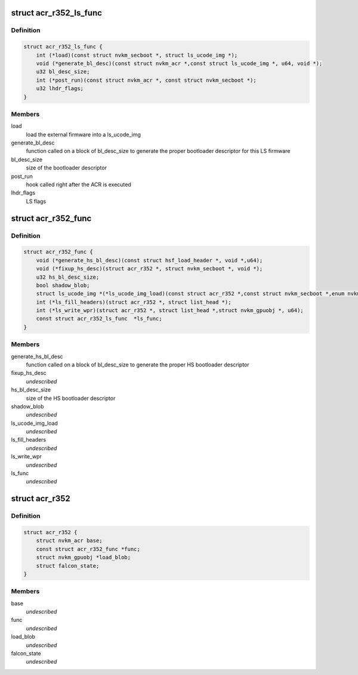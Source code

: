 .. -*- coding: utf-8; mode: rst -*-
.. src-file: drivers/gpu/drm/nouveau/nvkm/subdev/secboot/acr_r352.h

.. _`acr_r352_ls_func`:

struct acr_r352_ls_func
=======================

.. c:type:: struct acr_r352_ls_func

    manages a single LS firmware

.. _`acr_r352_ls_func.definition`:

Definition
----------

.. code-block:: c

    struct acr_r352_ls_func {
        int (*load)(const struct nvkm_secboot *, struct ls_ucode_img *);
        void (*generate_bl_desc)(const struct nvkm_acr *,const struct ls_ucode_img *, u64, void *);
        u32 bl_desc_size;
        int (*post_run)(const struct nvkm_acr *, const struct nvkm_secboot *);
        u32 lhdr_flags;
    }

.. _`acr_r352_ls_func.members`:

Members
-------

load
    load the external firmware into a ls_ucode_img

generate_bl_desc
    function called on a block of bl_desc_size to generate the
    proper bootloader descriptor for this LS firmware

bl_desc_size
    size of the bootloader descriptor

post_run
    hook called right after the ACR is executed

lhdr_flags
    LS flags

.. _`acr_r352_func`:

struct acr_r352_func
====================

.. c:type:: struct acr_r352_func

    manages nuances between ACR versions

.. _`acr_r352_func.definition`:

Definition
----------

.. code-block:: c

    struct acr_r352_func {
        void (*generate_hs_bl_desc)(const struct hsf_load_header *, void *,u64);
        void (*fixup_hs_desc)(struct acr_r352 *, struct nvkm_secboot *, void *);
        u32 hs_bl_desc_size;
        bool shadow_blob;
        struct ls_ucode_img *(*ls_ucode_img_load)(const struct acr_r352 *,const struct nvkm_secboot *,enum nvkm_secboot_falcon);
        int (*ls_fill_headers)(struct acr_r352 *, struct list_head *);
        int (*ls_write_wpr)(struct acr_r352 *, struct list_head *,struct nvkm_gpuobj *, u64);
        const struct acr_r352_ls_func  *ls_func;
    }

.. _`acr_r352_func.members`:

Members
-------

generate_hs_bl_desc
    function called on a block of bl_desc_size to generate
    the proper HS bootloader descriptor

fixup_hs_desc
    *undescribed*

hs_bl_desc_size
    size of the HS bootloader descriptor

shadow_blob
    *undescribed*

ls_ucode_img_load
    *undescribed*

ls_fill_headers
    *undescribed*

ls_write_wpr
    *undescribed*

ls_func
    *undescribed*

.. _`acr_r352`:

struct acr_r352
===============

.. c:type:: struct acr_r352

    ACR data for driver release 352 (and beyond)

.. _`acr_r352.definition`:

Definition
----------

.. code-block:: c

    struct acr_r352 {
        struct nvkm_acr base;
        const struct acr_r352_func *func;
        struct nvkm_gpuobj *load_blob;
        struct falcon_state;
    }

.. _`acr_r352.members`:

Members
-------

base
    *undescribed*

func
    *undescribed*

load_blob
    *undescribed*

falcon_state
    *undescribed*

.. This file was automatic generated / don't edit.

